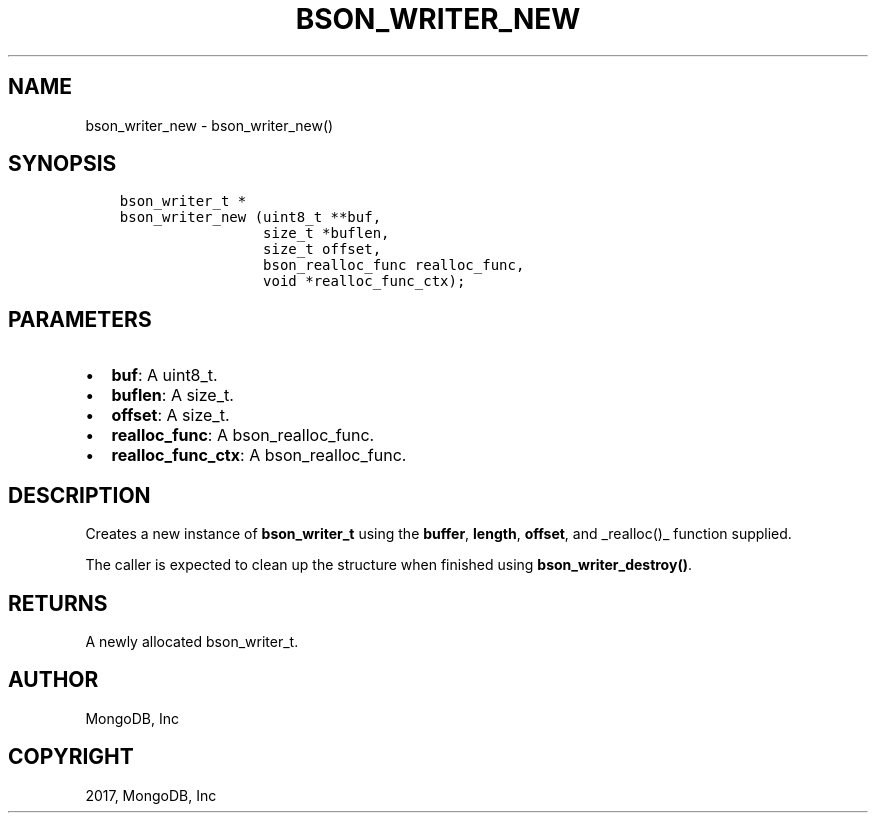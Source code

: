 .\" Man page generated from reStructuredText.
.
.TH "BSON_WRITER_NEW" "3" "Nov 16, 2017" "1.8.2" "Libbson"
.SH NAME
bson_writer_new \- bson_writer_new()
.
.nr rst2man-indent-level 0
.
.de1 rstReportMargin
\\$1 \\n[an-margin]
level \\n[rst2man-indent-level]
level margin: \\n[rst2man-indent\\n[rst2man-indent-level]]
-
\\n[rst2man-indent0]
\\n[rst2man-indent1]
\\n[rst2man-indent2]
..
.de1 INDENT
.\" .rstReportMargin pre:
. RS \\$1
. nr rst2man-indent\\n[rst2man-indent-level] \\n[an-margin]
. nr rst2man-indent-level +1
.\" .rstReportMargin post:
..
.de UNINDENT
. RE
.\" indent \\n[an-margin]
.\" old: \\n[rst2man-indent\\n[rst2man-indent-level]]
.nr rst2man-indent-level -1
.\" new: \\n[rst2man-indent\\n[rst2man-indent-level]]
.in \\n[rst2man-indent\\n[rst2man-indent-level]]u
..
.SH SYNOPSIS
.INDENT 0.0
.INDENT 3.5
.sp
.nf
.ft C
bson_writer_t *
bson_writer_new (uint8_t **buf,
                 size_t *buflen,
                 size_t offset,
                 bson_realloc_func realloc_func,
                 void *realloc_func_ctx);
.ft P
.fi
.UNINDENT
.UNINDENT
.SH PARAMETERS
.INDENT 0.0
.IP \(bu 2
\fBbuf\fP: A uint8_t.
.IP \(bu 2
\fBbuflen\fP: A size_t.
.IP \(bu 2
\fBoffset\fP: A size_t.
.IP \(bu 2
\fBrealloc_func\fP: A bson_realloc_func.
.IP \(bu 2
\fBrealloc_func_ctx\fP: A bson_realloc_func.
.UNINDENT
.SH DESCRIPTION
.sp
Creates a new instance of \fBbson_writer_t\fP using the \fBbuffer\fP, \fBlength\fP, \fBoffset\fP, and _realloc()_ function supplied.
.sp
The caller is expected to clean up the structure when finished using \fBbson_writer_destroy()\fP\&.
.SH RETURNS
.sp
A newly allocated bson_writer_t.
.SH AUTHOR
MongoDB, Inc
.SH COPYRIGHT
2017, MongoDB, Inc
.\" Generated by docutils manpage writer.
.
